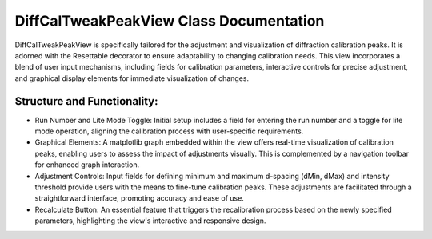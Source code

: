 DiffCalTweakPeakView Class Documentation
========================================

DiffCalTweakPeakView is specifically tailored for the adjustment and visualization of diffraction
calibration peaks. It is adorned with the Resettable decorator to ensure adaptability to changing
calibration needs. This view incorporates a blend of user input mechanisms, including fields for
calibration parameters, interactive controls for precise adjustment, and graphical display elements
for immediate visualization of changes.


Structure and Functionality:
----------------------------

- Run Number and Lite Mode Toggle: Initial setup includes a field for entering the run number and
  a toggle for lite mode operation, aligning the calibration process with user-specific requirements.

- Graphical Elements: A matplotlib graph embedded within the view offers real-time visualization of
  calibration peaks, enabling users to assess the impact of adjustments visually. This is complemented
  by a navigation toolbar for enhanced graph interaction.

- Adjustment Controls: Input fields for defining minimum and maximum d-spacing (dMin, dMax) and intensity
  threshold provide users with the means to fine-tune calibration peaks. These adjustments are facilitated
  through a straightforward interface, promoting accuracy and ease of use.

- Recalculate Button: An essential feature that triggers the recalibration process based on the newly
  specified parameters, highlighting the view's interactive and responsive design.
